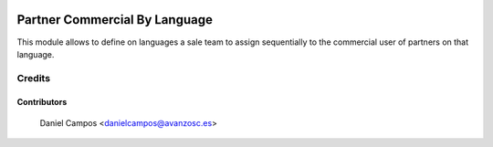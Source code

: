 .. image:: https://img.shields.io/badge/license-AGPL--3-blue.png
   :target: https://www.gnu.org/licenses/agpl
   :alt: License: AGPL-3

==============================
Partner Commercial By Language
==============================

This module allows to define on languages a sale team to assign sequentially to the commercial user of partners on that language.


Credits
=======

Contributors
------------
    Daniel Campos <danielcampos@avanzosc.es>
